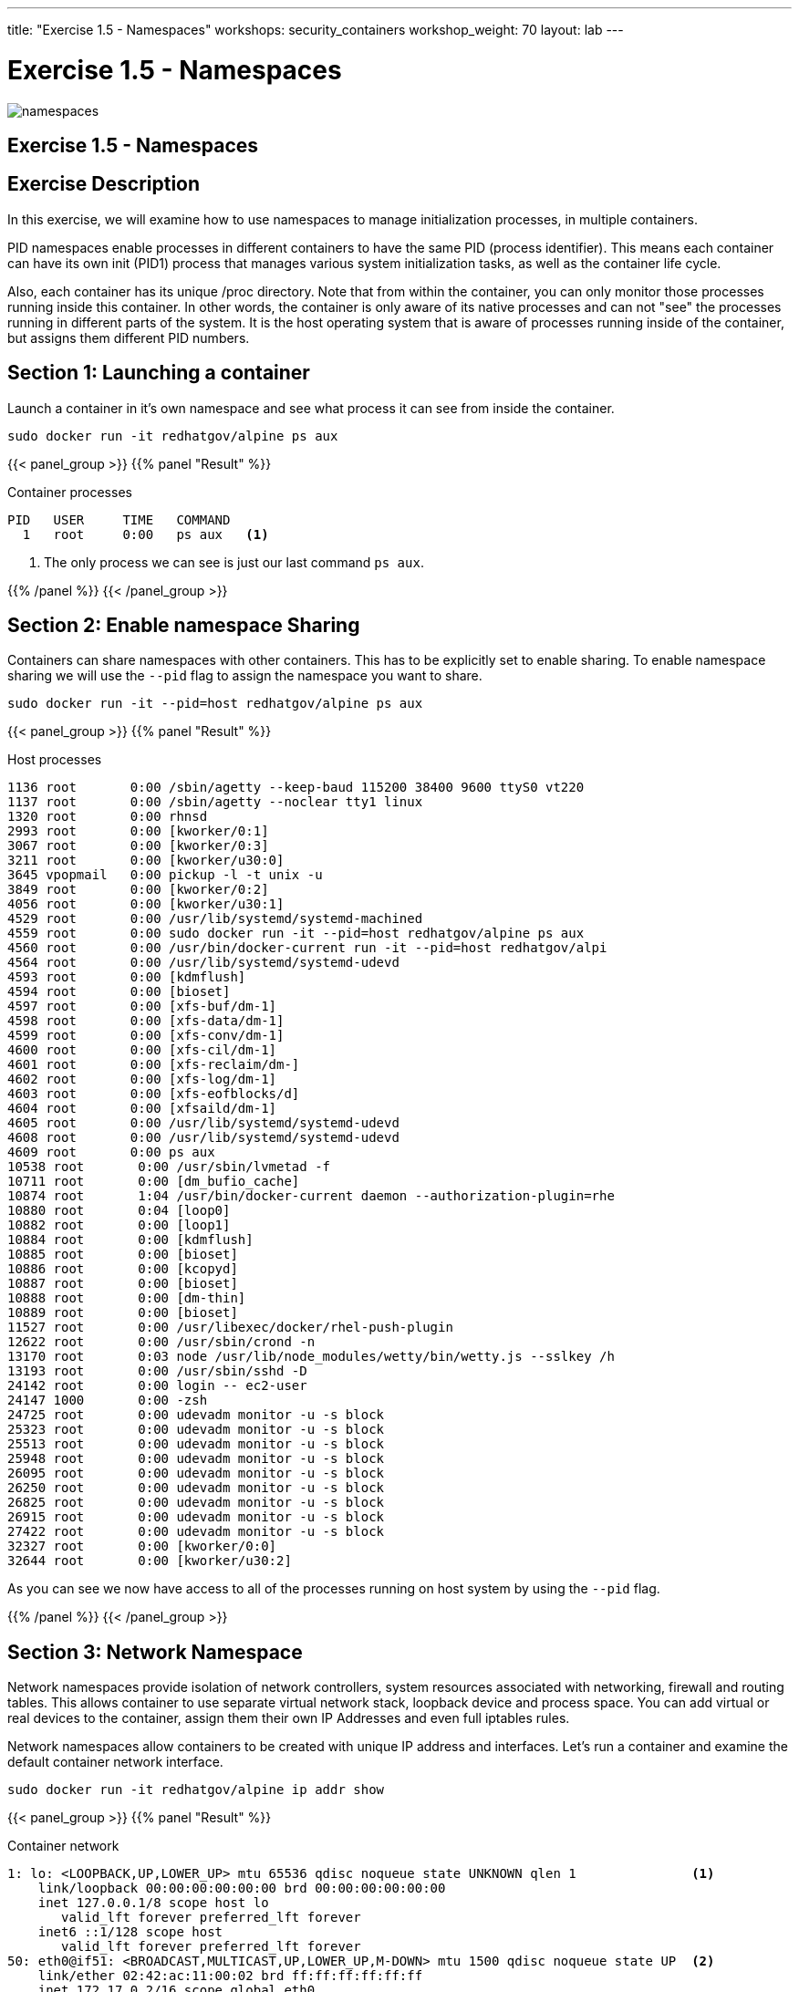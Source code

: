 ---
title: "Exercise 1.5 - Namespaces"
workshops: security_containers
workshop_weight: 70
layout: lab
---

:icons: font
:imagesdir: /workshops/security_containers/images

= Exercise 1.5 - Namespaces

image::namespaces.png[]

== Exercise 1.5 - Namespaces

== Exercise Description
In this exercise, we will examine how to use namespaces to manage initialization processes, in multiple containers.



PID namespaces enable processes in different containers to have the same PID (process identifier). This means each container can have its own init (PID1) process that manages various system initialization tasks, as well as the container life cycle.

Also, each container has its unique /proc directory. Note that from within the container, you can only monitor those processes running inside this container. In other words, the container is only aware of its native processes and can not "see" the processes running in different parts of the system. It is the host operating system that is aware of processes running inside of the container, but assigns them different PID numbers.

== Section 1: Launching a container

Launch a container in it's own namespace and see what process it can see from inside the container.

[source, bash]
----
sudo docker run -it redhatgov/alpine ps aux
----

{{< panel_group >}}
{{% panel "Result" %}}

:icons: font

.Container processes
[source, bash]
----
PID   USER     TIME   COMMAND
  1   root     0:00   ps aux   <1>
----

<1> The only process we can see is just our last command `ps aux`.

{{% /panel %}}
{{< /panel_group >}}

== Section 2: Enable namespace Sharing

Containers can share namespaces with other containers. This has to be explicitly set to enable sharing. To enable namespace sharing we will use the `--pid` flag to assign the namespace you want to share.

[source, bash]
----
sudo docker run -it --pid=host redhatgov/alpine ps aux
----

{{< panel_group >}}
{{% panel "Result" %}}

:icons: font

.Host processes
[source, bash]
----
1136 root       0:00 /sbin/agetty --keep-baud 115200 38400 9600 ttyS0 vt220
1137 root       0:00 /sbin/agetty --noclear tty1 linux
1320 root       0:00 rhnsd
2993 root       0:00 [kworker/0:1]
3067 root       0:00 [kworker/0:3]
3211 root       0:00 [kworker/u30:0]
3645 vpopmail   0:00 pickup -l -t unix -u
3849 root       0:00 [kworker/0:2]
4056 root       0:00 [kworker/u30:1]
4529 root       0:00 /usr/lib/systemd/systemd-machined
4559 root       0:00 sudo docker run -it --pid=host redhatgov/alpine ps aux
4560 root       0:00 /usr/bin/docker-current run -it --pid=host redhatgov/alpi
4564 root       0:00 /usr/lib/systemd/systemd-udevd
4593 root       0:00 [kdmflush]
4594 root       0:00 [bioset]
4597 root       0:00 [xfs-buf/dm-1]
4598 root       0:00 [xfs-data/dm-1]
4599 root       0:00 [xfs-conv/dm-1]
4600 root       0:00 [xfs-cil/dm-1]
4601 root       0:00 [xfs-reclaim/dm-]
4602 root       0:00 [xfs-log/dm-1]
4603 root       0:00 [xfs-eofblocks/d]
4604 root       0:00 [xfsaild/dm-1]
4605 root       0:00 /usr/lib/systemd/systemd-udevd
4608 root       0:00 /usr/lib/systemd/systemd-udevd
4609 root       0:00 ps aux
10538 root       0:00 /usr/sbin/lvmetad -f
10711 root       0:00 [dm_bufio_cache]
10874 root       1:04 /usr/bin/docker-current daemon --authorization-plugin=rhe
10880 root       0:04 [loop0]
10882 root       0:00 [loop1]
10884 root       0:00 [kdmflush]
10885 root       0:00 [bioset]
10886 root       0:00 [kcopyd]
10887 root       0:00 [bioset]
10888 root       0:00 [dm-thin]
10889 root       0:00 [bioset]
11527 root       0:00 /usr/libexec/docker/rhel-push-plugin
12622 root       0:00 /usr/sbin/crond -n
13170 root       0:03 node /usr/lib/node_modules/wetty/bin/wetty.js --sslkey /h
13193 root       0:00 /usr/sbin/sshd -D
24142 root       0:00 login -- ec2-user
24147 1000       0:00 -zsh
24725 root       0:00 udevadm monitor -u -s block
25323 root       0:00 udevadm monitor -u -s block
25513 root       0:00 udevadm monitor -u -s block
25948 root       0:00 udevadm monitor -u -s block
26095 root       0:00 udevadm monitor -u -s block
26250 root       0:00 udevadm monitor -u -s block
26825 root       0:00 udevadm monitor -u -s block
26915 root       0:00 udevadm monitor -u -s block
27422 root       0:00 udevadm monitor -u -s block
32327 root       0:00 [kworker/0:0]
32644 root       0:00 [kworker/u30:2]
----

As you can see we now have access to all of the processes running on host system by using the `--pid` flag.

{{% /panel %}}
{{< /panel_group >}}


== Section 3: Network Namespace

Network namespaces provide isolation of network controllers, system resources associated with networking, firewall and routing tables. This allows container to use separate virtual network stack, loopback device and process space. You can add virtual or real devices to the container, assign them their own IP Addresses and even full iptables rules.

Network namespaces allow containers to be created with unique IP address and interfaces. Let's run a container and examine the default container network interface.


[source,bash]
----
sudo docker run -it redhatgov/alpine ip addr show
----

{{< panel_group >}}
{{% panel "Result" %}}

:icons: font

.Container network
[source, bash]
----
1: lo: <LOOPBACK,UP,LOWER_UP> mtu 65536 qdisc noqueue state UNKNOWN qlen 1               <1>
    link/loopback 00:00:00:00:00:00 brd 00:00:00:00:00:00
    inet 127.0.0.1/8 scope host lo
       valid_lft forever preferred_lft forever
    inet6 ::1/128 scope host
       valid_lft forever preferred_lft forever
50: eth0@if51: <BROADCAST,MULTICAST,UP,LOWER_UP,M-DOWN> mtu 1500 qdisc noqueue state UP  <2>
    link/ether 02:42:ac:11:00:02 brd ff:ff:ff:ff:ff:ff
    inet 172.17.0.2/16 scope global eth0
       valid_lft forever preferred_lft forever
    inet6 fe80::42:acff:fe11:2/64 scope link tentative
       valid_lft forever preferred_lft forever
----

<1> Loopback
<2> eth0

{{% /panel %}}
{{< /panel_group >}}

By default a container's network is isolated with it's own IP and interface. By changing the namespace to host by using the `--net` flag, the process will have access to the host machines network interface.

[source,bash]
----
sudo docker run -it --net=host redhatgov/alpine ip addr show
----

{{< panel_group >}}
{{% panel "Result" %}}

:icons: font

.Host network
[source, bash]
----
1: lo: <LOOPBACK,UP,LOWER_UP> mtu 65536 qdisc noqueue state UNKNOWN qlen 1                <1>
    link/loopback 00:00:00:00:00:00 brd 00:00:00:00:00:00
    inet 127.0.0.1/8 scope host lo
       valid_lft forever preferred_lft forever
    inet6 ::1/128 scope host
       valid_lft forever preferred_lft forever
2: eth0: <BROADCAST,MULTICAST,UP,LOWER_UP> mtu 9001 qdisc pfifo_fast state UP qlen 1000   <2>
    link/ether 0e:d1:08:25:e2:78 brd ff:ff:ff:ff:ff:ff
    inet 10.0.2.246/24 brd 10.0.2.255 scope global dynamic eth0
       valid_lft 3076sec preferred_lft 3076sec
    inet6 fe80::cd1:8ff:fe25:e278/64 scope link
       valid_lft forever preferred_lft forever
3: docker0: <NO-CARRIER,BROADCAST,MULTICAST,UP> mtu 1500 qdisc noqueue state DOWN         <3>
    link/ether 02:42:c7:e8:36:fb brd ff:ff:ff:ff:ff:ff
    inet 172.17.0.1/16 scope global docker0
       valid_lft forever preferred_lft forever
    inet6 fe80::42:c7ff:fee8:36fb/64 scope link
       valid_lft forever preferred_lft forever
----

<1> Loopback
<2> eth0
<3> docker0

*--net=container:NAME_or_ID*: Tells Docker to put this container’s processes inside of the network stack that has already been created inside of another container. The new container’s processes will be confined to their own filesystem and process list and resource limits, but will share the same IP address and port numbers as the first container, and processes on the two containers will be able to connect to each other over the loopback interface.

{{% /panel %}}
{{< /panel_group >}}

{{< alert warning >}}
Note: --net="host" gives the container full access to local system services such as D-bus and is therefore considered insecure.
{{< /alert >}}

== Section 4: Sharing Network Namespaces

Containers have a default security model that enforces isolation at the kernel level for process separation as well as network separation between containers. Sometimes you may need to debug a application or container and need to attach or share a containers namespace. Sharing namespaces should only be done in certain situations that require it, but for development it may be appropriate for debugging.

Let's examine how we can share the networking namespace between containers. We will launch a nginx container that will bind to port 80 inside it's container network interface.

[source,bash]
----
sudo docker run -d --name http nginx:alpine
----

Now that we have the Nginx container running in the background as a daemon (-d) we will launch a second container and see if we can use curl to connect to the Nginx container.

[source,bash]
----
sudo docker run --rm redhatgov/fedora curl -s localhost
----

{{< panel_group >}}
{{% panel "Result" %}}

:icons: font

[source, bash]
----
$
----

Should return nothing. Because the namespace is not shared.

{{% /panel %}}
{{< /panel_group >}}

Now let's use the `--net=container:` flag to attach to the `http` containers network interface and try the curl command again.

[source,bash]
----
sudo docker run --rm --net=container:http redhatgov/fedora curl -s localhost
----

{{< panel_group >}}
{{% panel "Result" %}}

:icons: font

[source, html]
----
<!DOCTYPE html>
<html>
<head>
<title>Welcome to nginx!</title>
<style>
    body {
        width: 35em;
        margin: 0 auto;
        font-family: Tahoma, Verdana, Arial, sans-serif;
    }
</style>
</head>
<body>
<h1>Welcome to nginx!</h1>                               <1>
<p>If you see this page, the nginx web server is
successfully installed and working. Further
configuration is required.</p>

<p>For online documentation and support please refer to
<a href="http://nginx.org/">nginx.org</a>.<br/>
Commercial support is available at
<a href="http://nginx.com/">nginx.com</a>.</p>

<p><em>Thank you for using nginx.</em></p>
</body>
</html>
----

<1> Welcome to nginx! This is the default Nginx message and shows that we were able to share a namespace to connect to this container.

{{% /panel %}}
{{< /panel_group >}}

It can also see and interface with the processes in the shared container.

[source,bash]
----
sudo docker run --pid=container:http alpine ps aux
----

{{< panel_group >}}
{{% panel "Result" %}}

:icons: font

[source,bash]
----
PID   USER     TIME   COMMAND
  1   root     0:00   nginx: master process nginx -g daemon off;  <1>
  5   100      0:00   nginx: worker process                       <2>
  6   root     0:00   ps aux
----

<1> Nginx master process
<2> Nginx worker process


{{% /panel %}}
{{< /panel_group >}}

This is useful for debugging tools, such as strace. This allows you to give more permissions to certain containers without changing or restarting the application.
{{< importPartial "footer/footer.html" >}}
